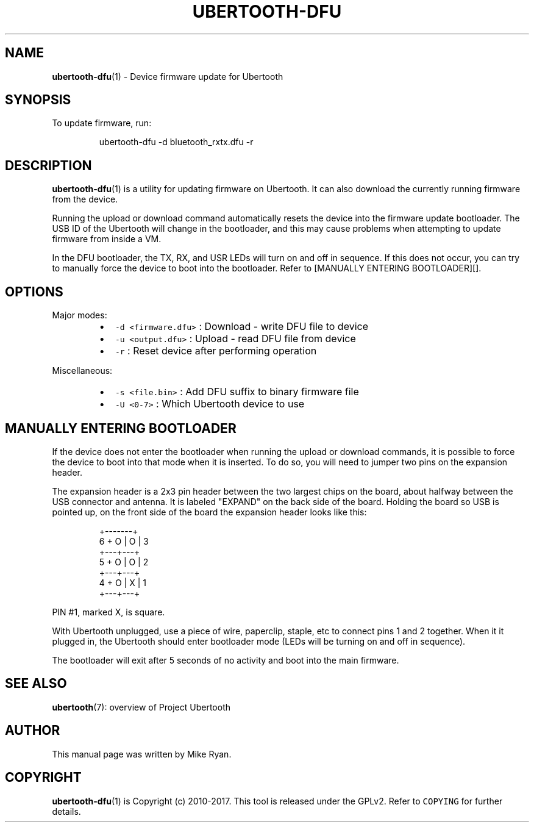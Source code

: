 .TH UBERTOOTH\-DFU 1 "March 2017" "Project Ubertooth" "User Commands"
.SH NAME
.PP
.BR ubertooth-dfu (1) 
\- Device firmware update for Ubertooth
.SH SYNOPSIS
.PP
To update firmware, run:
.PP
.RS
.nf
ubertooth\-dfu \-d bluetooth_rxtx.dfu \-r
.fi
.RE
.SH DESCRIPTION
.PP
.BR ubertooth-dfu (1) 
is a utility for updating firmware on Ubertooth. It can
also download the currently running firmware from the device.
.PP
Running the upload or download command automatically resets the device
into the firmware update bootloader. The USB ID of the Ubertooth will
change in the bootloader, and this may cause problems when attempting to
update firmware from inside a VM.
.PP
In the DFU bootloader, the TX, RX, and USR LEDs will turn on and off in
sequence. If this does not occur, you can try to manually force the
device to boot into the bootloader. Refer to [MANUALLY ENTERING
BOOTLOADER][].
.SH OPTIONS
.PP
Major modes:
.RS
.IP \(bu 2
\fB\fC\-d <firmware.dfu>\fR :
Download \- write DFU file to device
.IP \(bu 2
\fB\fC\-u <output.dfu>\fR :
Upload \- read DFU file from device
.IP \(bu 2
\fB\fC\-r\fR :
Reset device after performing operation
.RE
.PP
Miscellaneous:
.RS
.IP \(bu 2
\fB\fC\-s <file.bin>\fR :
Add DFU suffix to binary firmware file
.IP \(bu 2
\fB\fC\-U <0\-7>\fR :
Which Ubertooth device to use
.RE
.SH MANUALLY ENTERING BOOTLOADER
.PP
If the device does not enter the bootloader when running the upload or
download commands, it is possible to force the device to boot into that
mode when it is inserted. To do so, you will need to jumper two pins on
the expansion header.
.PP
The expansion header is a 2x3 pin header between the two largest chips
on the board, about halfway between the USB connector and antenna. It is
labeled "EXPAND" on the back side of the board. Holding the board so USB
is pointed up, on the front side of the board the expansion header looks
like this:
.PP
.RS
.nf
  +\-\-\-\-\-\-\-+
6 + O | O | 3
  +\-\-\-+\-\-\-+
5 + O | O | 2
  +\-\-\-+\-\-\-+
4 + O | X | 1
  +\-\-\-+\-\-\-+
.fi
.RE
.PP
PIN #1, marked X, is square.
.PP
With Ubertooth unplugged, use a piece of wire, paperclip, staple, etc to
connect pins 1 and 2 together. When it it plugged in, the Ubertooth
should enter bootloader mode (LEDs will be turning on and off in
sequence).
.PP
The bootloader will exit after 5 seconds of no activity and boot into
the main firmware.
.SH SEE ALSO
.PP
.BR ubertooth (7): 
overview of Project Ubertooth
.SH AUTHOR
.PP
This manual page was written by Mike Ryan.
.SH COPYRIGHT
.PP
.BR ubertooth-dfu (1) 
is Copyright (c) 2010\-2017. This tool is released under
the GPLv2. Refer to \fB\fCCOPYING\fR for further details.
